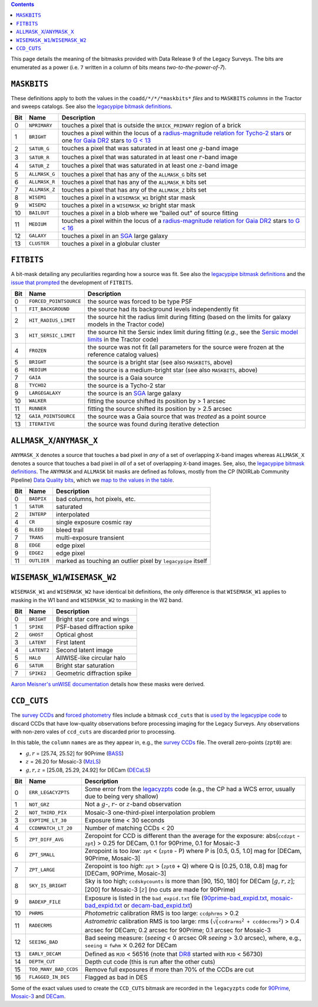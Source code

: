.. title: DR9 bitmasks
.. slug: bitmasks
.. tags: mathjax

.. class:: pull-right well

.. contents::


This page details the meaning of the bitmasks provided with Data Release 9 of the Legacy Surveys. The bits are
enumerated as a power (i.e. ``7`` written in a column of bits means `two-to-the-power-of-7`).

``MASKBITS``
============

These definitions apply to both the values in the ``coadd/*/*/*maskbits*`` *files* and to ``MASKBITS`` *columns* in the Tractor
and sweeps catalogs. See also the `legacypipe bitmask definitions`_.

=== ============= ===============================
Bit Name          Description
=== ============= ===============================
0   ``NPRIMARY``  touches a pixel that is outside the ``BRICK_PRIMARY`` region of a brick
1   ``BRIGHT``    touches a pixel within the locus of a `radius-magnitude relation for Tycho-2 stars`_ or one `for Gaia DR2`_ stars `to G < 13`_
2   ``SATUR_G``   touches a pixel that was saturated in at least one :math:`g`-band image
3   ``SATUR_R``   touches a pixel that was saturated in at least one :math:`r`-band image
4   ``SATUR_Z``   touches a pixel that was saturated in at least one :math:`z`-band image
5   ``ALLMASK_G`` touches a pixel that has any of the ``ALLMASK_G`` bits set
6   ``ALLMASK_R`` touches a pixel that has any of the ``ALLMASK_R`` bits set
7   ``ALLMASK_Z`` touches a pixel that has any of the ``ALLMASK_Z`` bits set
8   ``WISEM1``    touches a pixel in a ``WISEMASK_W1`` bright star mask
9   ``WISEM2``    touches a pixel in a ``WISEMASK_W2`` bright star mask
10  ``BAILOUT``   touches a pixel in a blob where we "bailed out" of source fitting
11  ``MEDIUM``    touches a pixel within the locus of a `radius-magnitude relation for Gaia DR2`_ stars `to G < 16`_
12  ``GALAXY``    touches a pixel in an `SGA`_ large galaxy
13  ``CLUSTER``   touches a pixel in a globular cluster
=== ============= ===============================

.. _`legacypipe bitmask definitions`: https://github.com/legacysurvey/legacypipe/blob/master/py/legacypipe/bits.py
.. _`radius-magnitude relation for Tycho-2 stars`: https://github.com/legacysurvey/legacypipe/blob/65d71a6b0d0cc2ab94d497770346ff6241020f80/py/legacypipe/reference.py#L258
.. _`for Gaia DR2`: https://github.com/legacysurvey/legacypipe/blob/65d71a6b0d0cc2ab94d497770346ff6241020f80/py/legacypipe/reference.py#L196
.. _`radius-magnitude relation for Gaia DR2`: https://github.com/legacysurvey/legacypipe/blob/65d71a6b0d0cc2ab94d497770346ff6241020f80/py/legacypipe/reference.py#L196
.. _`to G < 13`: https://github.com/legacysurvey/legacypipe/blob/65d71a6b0d0cc2ab94d497770346ff6241020f80/py/legacypipe/reference.py#L48
.. _`to G < 16`: https://github.com/legacysurvey/legacypipe/blob/65d71a6b0d0cc2ab94d497770346ff6241020f80/py/legacypipe/reference.py#L49
.. _`Gaia`: https://gea.esac.esa.int/archive/documentation//GDR2/Gaia_archive/chap_datamodel/sec_dm_main_tables/ssec_dm_gaia_source.html
.. _`SGA`: ../sga

``FITBITS``
============

A bit-mask detailing any peculiarities regarding how a source was fit. See also the `legacypipe bitmask definitions`_ and the
`issue that prompted`_ the development of ``FITBITS``.

=== ====================== ==========
Bit Name                   Description
=== ====================== ==========
0   ``FORCED_POINTSOURCE`` the source was forced to be type PSF
1   ``FIT_BACKGROUND``     the source had its background levels independently fit
2   ``HIT_RADIUS_LIMIT``   the source hit the radius limit during fitting (based on the limits for galaxy models in the Tractor code)
3   ``HIT_SERSIC_LIMIT``   the source hit the Sersic index limit during fitting (*e.g.*, see the `Sersic model limits`_ in the Tractor code)
4   ``FROZEN``             the source was not fit (all parameters for the source were frozen at the reference catalog values)
5   ``BRIGHT``             the source is a bright star (see also ``MASKBITS``, above)
6   ``MEDIUM``             the source is a medium-bright star (see also ``MASKBITS``, above)
7   ``GAIA``               the source is a Gaia source
8   ``TYCHO2``             the source is a Tycho-2 star
9   ``LARGEGALAXY``        the source is an `SGA`_ large galaxy
10  ``WALKER``             fitting the source shifted its position by > 1 arcsec
11  ``RUNNER``             fitting the source shifted its position by > 2.5 arcsec
12  ``GAIA_POINTSOURCE``   the source was a Gaia source that was *treated* as a point source
13  ``ITERATIVE``          the source was found during iterative detection
=== ====================== ==========

.. _`Sersic model limits`: https://github.com/dstndstn/tractor/blob/009656d8043f06fd8ed18095e5daabafc4c22505/tractor/sersic.py#L356-L358
.. _`issue that prompted`: https://github.com/legacysurvey/legacypipe/issues/593

``ALLMASK_X``/``ANYMASK_X``
===========================

``ANYMASK_X`` denotes a source that touches a bad pixel in *any* of a set of overlapping ``X``-band images whereas
``ALLMASK_X`` denotes a source that touches a bad pixel in *all* of a set of overlapping ``X``-band images.
See, also, the `legacypipe bitmask definitions`_. The
``ANYMASK`` and ``ALLMASK`` bit masks are defined as follows, mostly from the CP (NOIRLab Community Pipeline) `Data Quality bits`_,
which we `map to the values in the table`_.

=== =========== ==========================
Bit Name        Description
=== =========== ==========================
  0 ``BADPIX``  bad columns, hot pixels, etc.
  1 ``SATUR``   saturated
  2 ``INTERP``  interpolated
  4 ``CR``      single exposure cosmic ray
  6 ``BLEED``   bleed trail
  7 ``TRANS``   multi-exposure transient
  8 ``EDGE``    edge pixel
  9 ``EDGE2``   edge pixel
 11 ``OUTLIER`` marked as touching an outlier pixel by ``legacypipe`` itself
=== =========== ==========================

.. _`Data Quality bits`: https://www.noao.edu/noao/staff/fvaldes/CPDocPrelim/PL201_3.html
.. _`map to the values in the table`: https://github.com/legacysurvey/legacypipe/blob/14c49362418b85a591f48eaa394205ffb0321777/py/legacypipe/image.py#L27

``WISEMASK_W1``/``WISEMASK_W2``
===============================

``WISEMASK_W1`` and ``WISEMASK_W2`` have identical bit definitions, the only difference is that ``WISEMASK_W1`` applies to masking in the W1 band
and ``WISEMASK_W2`` to masking in the W2 band.

=== =========== ===============
Bit Name        Description
=== =========== ===============
0   ``BRIGHT``  Bright star core and wings
1   ``SPIKE``   PSF-based diffraction spike
2   ``GHOST``   Optical ghost
3   ``LATENT``  First latent
4   ``LATENT2`` Second latent image
5   ``HALO``    AllWISE-like circular halo
6   ``SATUR``   Bright star saturation
7   ``SPIKE2``  Geometric diffraction spike
=== =========== ===============

`Aaron Meisner's unWISE documentation`_ details how these masks were derived.

.. _`Aaron Meisner's unWISE documentation`: https://catalog.unwise.me/files/unwise_bitmask_writeup-03Dec2018.pdf

``CCD_CUTS``
============
The `survey CCDs`_ and `forced photometry`_ files include a bitmask ``ccd_cuts`` that
is `used by the legacypipe code`_ to discard CCDs that have low-quality observations before processing imaging for the Legacy Surveys. Any observations with
non-zero vales of ``ccd_cuts`` are discarded prior to processing.

In this table, the ``column`` ``names`` are as they appear in, e.g., the `survey CCDs`_ file. The overall zero-points (``zpt0``) are:

- :math:`g, r` = [25.74, 25.52] for 90Prime (`BASS`_)
- :math:`z` = 26.20 for Mosaic-3 (`MzLS`_)
- :math:`g, r, z` = [25.08, 25.29, 24.92] for DECam (`DECaLS`_)

=== ===================== ===========================
Bit Name                  Description
=== ===================== ===========================
0   ``ERR_LEGACYZPTS``    Some error from the `legacyzpts`_ code (e.g., the CP had a WCS error, usually due to being very shallow)
1   ``NOT_GRZ`` 	  Not a :math:`g`-, :math:`r`- or :math:`z`-band observation
2   ``NOT_THIRD_PIX``     Mosaic-3 one-third-pixel interpolation problem
3   ``EXPTIME_LT_30``     Exposure time < 30 seconds
4   ``CCDNMATCH_LT_20``   Number of matching CCDs < 20
5   ``ZPT_DIFF_AVG``      Zeropoint for CCD is different than the average for the exposure: abs(``ccdzpt`` - ``zpt``) > 0.25 for DECam, 0.1 for 90Prime, 0.1 for Mosaic-3
6   ``ZPT_SMALL`` 	  Zeropoint is too *low*: ``zpt`` < (``zpt0`` - P) where P is [0.5, 0.5, 1.0] mag for [DECam, 90Prime, Mosaic-3]
7   ``ZPT_LARGE`` 	  Zeropoint is too *high*: ``zpt`` > (``zpt0`` + Q) where Q is [0.25, 0.18, 0.8] mag for [DECam, 90Prime, Mosaic-3]
8   ``SKY_IS_BRIGHT``     Sky is too high; ``ccdskycounts`` is more than [90, 150, 180] for DECam [:math:`g, r, z`]; [200] for Mosaic-3 [:math:`z`] (no cuts are made for 90Prime)
9   ``BADEXP_FILE``       Exposure is listed in the ``bad_expid.txt`` file (`90prime-bad_expid.txt`_, `mosaic-bad_expid.txt`_ or `decam-bad_expid.txt`_)
10  ``PHRMS`` 	      	  *Photometric* calibration RMS is too large: ``ccdphrms`` > 0.2
11  ``RADECRMS`` 	  *Astrometric* calibration RMS is too large: rms (:math:`\sqrt(\mathtt{ccdrarms^2 + ccddecrms^2})` > 0.4 arcsec for DECam; 0.2 arcsec for 90Prime; 0.1 arcsec for Mosaic-3
12  ``SEEING_BAD`` 	  Bad seeing measure: (*seeing* < 0 arcsec OR *seeing* > 3.0 arcsec), where, e.g., ``seeing`` = ``fwhm`` :math:`\times` 0.262 for DECam
13  ``EARLY_DECAM``       Defined as ``MJD`` < 56516 (note that `DR8`_ started with ``MJD`` < 56730)
14  ``DEPTH_CUT`` 	  Depth cut code (this is run after the other cuts)
15  ``TOO_MANY_BAD_CCDS`` Remove full exposures if more than 70% of the CCDs are cut
16  ``FLAGGED_IN_DES``    Flagged as bad in DES
=== ===================== ===========================

Some of the exact values used to create the ``CCD_CUTS`` bitmask are recorded in the ``legacyzpts`` code for `90Prime`_, `Mosaic-3`_ and `DECam`_.

.. _`BASS`: ../../bass
.. _`DECaLS`: ../../decamls
.. _`MzLS`: ../../mzls
.. _`DR8`: ../../dr8/description
.. _`survey CCDs`: ../files/#survey-ccds-camera-dr9-fits-gz
.. _`forced photometry`: ../files/#forced-photometry-files-forced-camera-expos-forced-camera-exposure-fits
.. _`used by the legacypipe code`: https://github.com/legacysurvey/legacypipe/blob/ac568487758f800e1ab5958d1d1de5582da22210/py/legacyzpts/psfzpt_cuts.py#L15
.. _`legacyzpts`: https://github.com/legacysurvey/legacyzpts/
.. _`mosaic-bad_expid.txt`: https://github.com/legacysurvey/legacypipe/blob/master/py/legacyzpts/data/mosaic-bad_expid.txt
.. _`90prime-bad_expid.txt`: https://github.com/legacysurvey/legacypipe/blob/master/py/legacyzpts/data/90prime-bad_expid.txt
.. _`decam-bad_expid.txt`: https://github.com/legacysurvey/legacypipe/blob/master/py/legacyzpts/data/decam-bad_expid.txt
.. _`90Prime`: https://github.com/legacysurvey/legacypipe/blob/ac568487758f800e1ab5958d1d1de5582da22210/py/legacyzpts/psfzpt_cuts.py#L291
.. _`Mosaic-3`: https://github.com/legacysurvey/legacypipe/blob/ac568487758f800e1ab5958d1d1de5582da22210/py/legacyzpts/psfzpt_cuts.py#L279
.. _`DECam`: https://github.com/legacysurvey/legacypipe/blob/ac568487758f800e1ab5958d1d1de5582da22210/py/legacyzpts/psfzpt_cuts.py#L304
